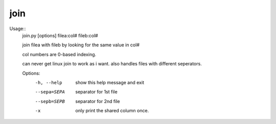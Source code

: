 

join
====

Usage::
        join.py [options] filea:col# fileb:col#

        join filea with fileb by looking for the same value in col#

        col numbers are 0-based indexing.

        can never get linux join to work as i want. also handles files with different
        seperators.


        Options:
          -h, --help   show this help message and exit
          --sepa=SEPA  separator for 1st file
          --sepb=SEPB  separator for 2nd file
          -x           only print the shared column once.
